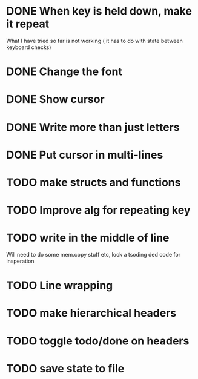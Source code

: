 * DONE When key is held down, make it repeat
What I have tried so far is not working ( it has to do with state between keyboard checks)
* DONE Change the font
* DONE Show cursor
* DONE Write more than just letters
* DONE Put cursor in multi-lines
* TODO make structs and functions
* TODO Improve alg for repeating key
* TODO write in the middle of line
Will need to do some mem.copy stuff etc, look a tsoding ded code for insperation
* TODO Line wrapping
* TODO make hierarchical headers
* TODO toggle todo/done on headers
* TODO save state to file

